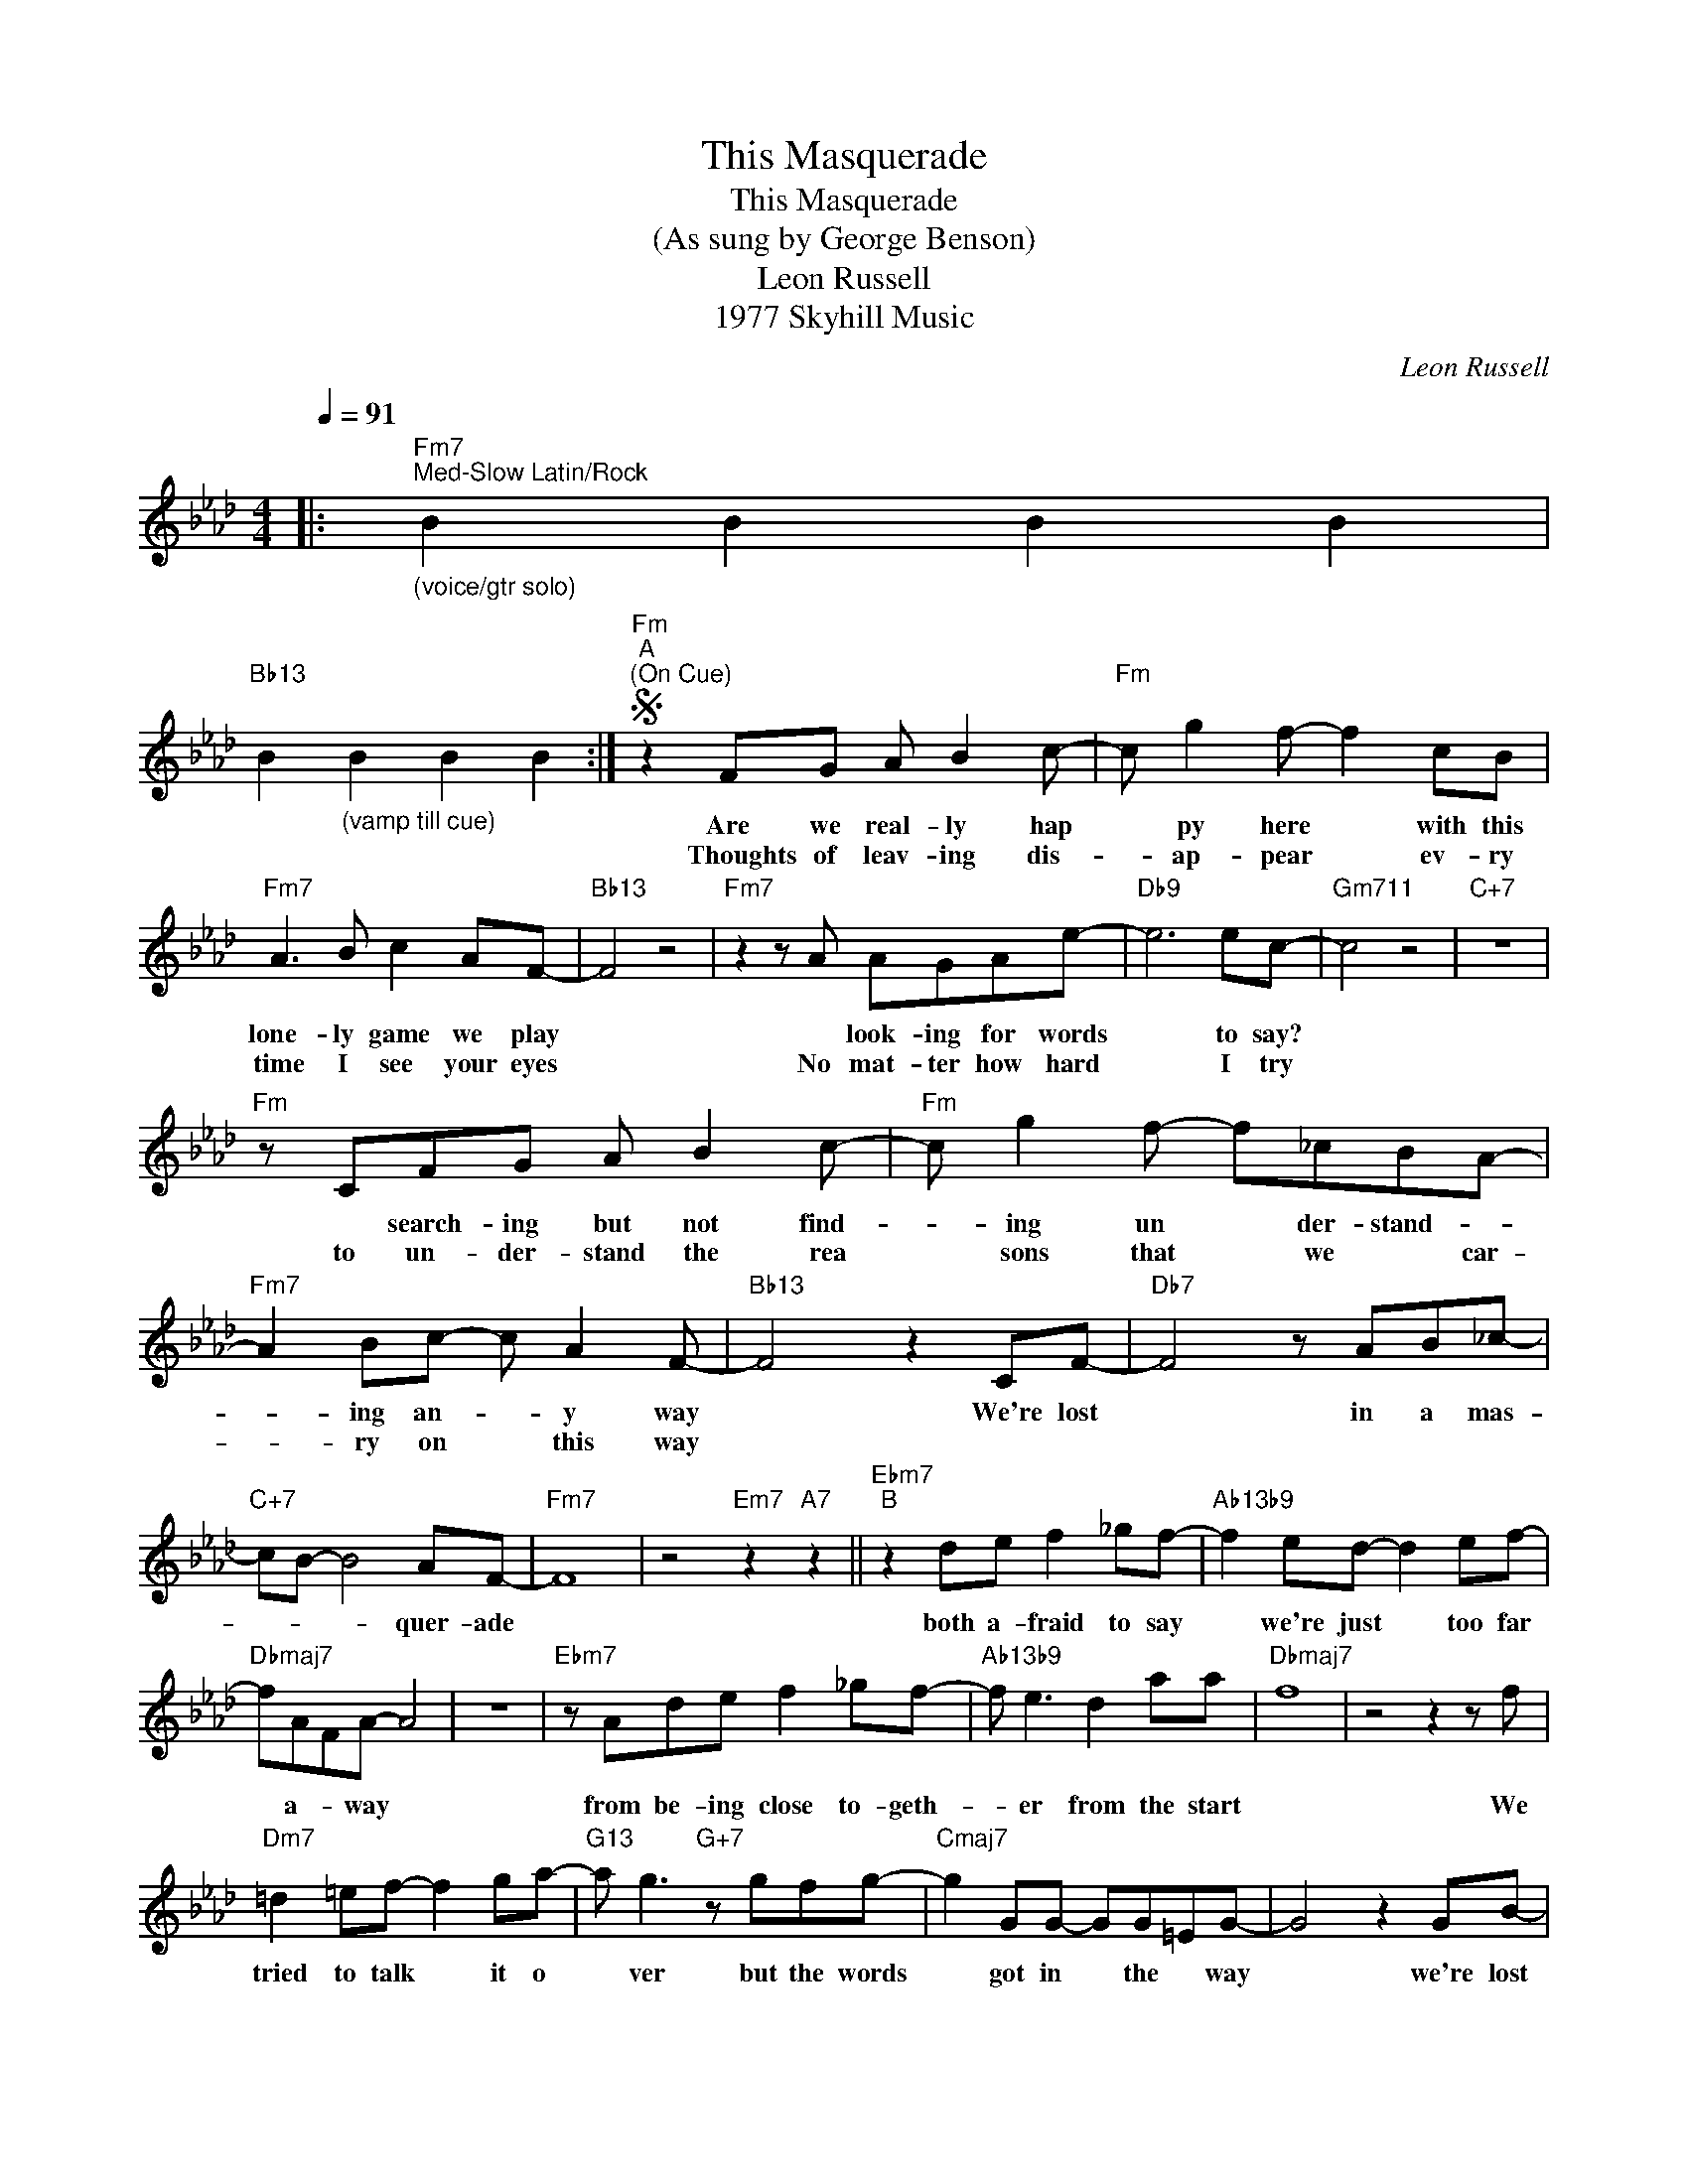 X:1
T:This Masquerade
T:This Masquerade
T:(As sung by George Benson)
T:Leon Russell
T:1977 Skyhill Music
C:Leon Russell
Z:All Rights Reserved
L:1/8
Q:1/4=91
M:4/4
K:Ab
V:1 treble 
%%MIDI program 40
V:1
|:"Fm7""^Med-Slow Latin/Rock""_(voice/gtr solo)" B2 B2 B2 B2 | %1
w: |
w: |
"Bb13" B2"_(vamp till cue)" B2 B2 B2 :|S"Fm""^A""^(On Cue)" z2 FG A B2 c- |"Fm" c g2 f- f2 cB | %4
w: |Are we real- ly hap|* py here * with this|
w: |Thoughts of leav- ing dis-|* ap- pear * ev- ry|
"Fm7" A3 B c2 AF- |"Bb13" F4 z4 |"Fm7" z2 z A AGAe- |"Db9" e6 ec- |"Gm711" c4 z4 |"C+7" z8 | %10
w: lone- ly game we play||* look- ing for words|* to say?|||
w: time I see your eyes||No mat- ter how hard|* I try|||
"Fm" z CFG A B2 c- |"Fm" c g2 f- f_cBA- |"Fm7" A2 Bc- c A2 F- |"Bb13" F4 z2 CF- |"Db7" F4 z AB_c- | %15
w: * search- ing but not find-|* ing un * der- stand- *|* ing an- * y way|* We're lost|* in a mas-|
w: to un- der- stand the rea|* sons that * we * car-|* ry on * this way|||
"C+7" cB- B4 AF- |"Fm7" F8 | z4"Em7" z2"A7" z2 ||"Ebm7""^B" z2 de f2 _gf- |"Ab13b9" f2 ed- d2 ef- | %20
w: * * * quer- ade|||both a- fraid to say|* we're just * too far|
w: |||||
"Dbmaj7" fAFA- A4 | z8 |"Ebm7" z Ade f2 _gf- |"Ab13b9" f e3 d2 aa |"Dbmaj7" f8 | z4 z2 z f | %26
w: * a- * way *||from be- ing close to- geth-|* er from the start||We|
w: ||||||
"Dm7" =d2 =ef- f2 ga- |"G13" a g3"G+7" z gfg- |"Cmaj7" g2 GG- GG=EG- | G4 z2 GB- | %30
w: tried to talk * it o|* ver but the words|* got in * the * way|* we're lost|
w: ||||
"Gm7" B4 z2 G=B- |"G13" B4"G+7" z2 Gc- |"C9sus4" c2 =dB- B2 cG- | G2"Gb13#11" z2 z4!D.S.! |] %34
w: * in- side|* this lone-|* ly game * we play||
w: ||||
O"Fm7" f8 |"Bb13" z8 |: %36
w: ||
w: ||
"Fm7""^(Solo - Funkier)""_Solo on vamp or on head (ABA); after \nsolos, play head, take Coda, vamp, solo & fade" B2 B2 B2 B2 | %37
w: |
w: |
"Bb13""^(Vamp till cue)" B2 B2 B2 B2 :| %38
w: |
w: |

